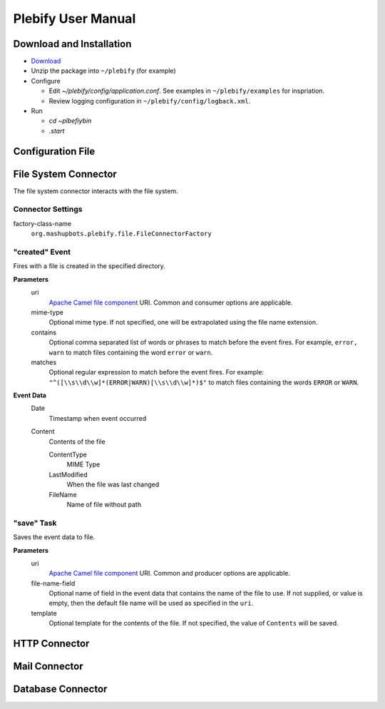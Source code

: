 Plebify User Manual
*******************

Download and Installation
=========================
- `Download <https://github.com/mashupbots/plebify/downloads>`_

- Unzip the package into ``~/plebify`` (for example)

- Configure

  - Edit `~/plebify/config/application.conf`. See examples in ``~/plebify/examples`` for inspriation.
  - Review logging configuration in ``~/plebify/config/logback.xml``.

- Run

  - `cd ~\plbefiy\bin`
  - `.\start`


Configuration File
==================





File System Connector
=====================

The file system connector interacts with the file system.


Connector Settings
------------------

factory-class-name
  ``org.mashupbots.plebify.file.FileConnectorFactory``


"created" Event
---------------
Fires with a file is created in the specified directory.

**Parameters**
  uri
    `Apache Camel file component <http://camel.apache.org/file2.html>`_ URI. Common and consumer options are
    applicable.

  mime-type
    Optional mime type. If not specified, one will be extrapolated using the file name extension.

  contains
    Optional comma separated list of words or phrases to match before the event fires. For example,
    ``error, warn`` to match files containing the word ``error`` or ``warn``.

  matches
    Optional regular expression to match before the event fires. For example:
    ``"^([\\s\\d\\w]*(ERROR|WARN)[\\s\\d\\w]*)$"`` to match files containing the words ``ERROR`` or ``WARN``.

**Event Data**
  Date
    Timestamp when event occurred

  Content
    Contents of the file

    ContentType
      MIME Type

    LastModified
      When the file was last changed

    FileName
      Name of file without path


"save" Task
-----------
Saves the event data to file.

**Parameters**
  uri
    `Apache Camel file component <http://camel.apache.org/file2.html>`_ URI. Common and producer options are
    applicable.

  file-name-field
    Optional name of field in the event data that contains the name of the file to use. If not supplied, or 
    value is empty, then the default file name will be used as specified in the ``uri``.

  template
    Optional template for the contents of the file. If not specified, the value of ``Contents`` will be saved.



HTTP Connector
==============


Mail Connector
==============


Database Connector
==================


